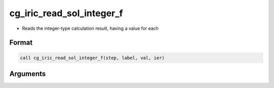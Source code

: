 cg_iric_read_sol_integer_f
==========================

-  Reads the integer-type calculation result, having a value for each

Format
------
.. code-block:: fortran

   call cg_iric_read_sol_integer_f(step, label, val, ier)

Arguments
---------

.. csv-table:: Arguments of cg_iric_read_sol_integer_f
   :file: cg_iric_read_sol_integer_f_args.csv
   :header-rows: 1

